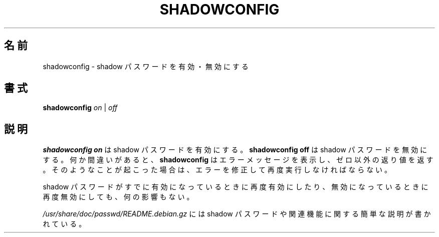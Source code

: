 .\"$Id: shadowconfig.8,v 1.6 2002/09/22 21:04:17 jm Exp $
.\"
.\" Japanese Version Copyright (c) 2001 Maki KURODA
.\"     all right reserved,
.\" Translated Tue Oct 30 11:59:11 JST 2001
.\"     by Maki KURODA <mkuroda@aisys-jp.com>
.\" Modified Sun 22 Sep 2002 by NAKANO Takeo <nakano@apm.seikei.ac.jp>
.\"
.TH SHADOWCONFIG 8 "19 Apr 1997" "Debian GNU/Linux"
.\"O .SH NAME
.SH 名前
.\"O shadowconfig \- toggle shadow passwords on and off
shadowconfig \- shadow パスワードを有効・無効にする
.\"O .SH SYNOPSIS
.SH 書式
.B "shadowconfig"
.IR on " | " off
.\"O .SH DESCRIPTION
.SH 説明
.\"O .PP
.\"O .B shadowconfig on
.\"O will turn shadow passwords on;
.\"O .B shadowconfig off
.\"O will turn shadow passwords off.
.\"O .B shadowconfig
.\"O will print an error message and exit with a nonzero code if it finds
.\"O anything awry.  If that happens, you should correct the error and run
.\"O it again.
.B shadowconfig on
は shadow パスワードを有効にする。
.B shadowconfig off
は shadow パスワードを無効にする。
何か間違いがあると、
.B shadowconfig
はエラーメッセージを表示し、ゼロ以外の返り値を返す。
そのようなことが起こった場合は、
エラーを修正して再度実行しなければならない。

.\"O Turning shadow passwords on when they are already on, or off when they
.\"O are already off, is harmless.
shadow パスワードがすでに有効になっているときに再度有効にしたり、
無効になっているときに再度無効にしても、何の影響もない。

.\"O Read
.\"O .I /usr/share/doc/passwd/README.debian.gz
.\"O for a brief introduction to shadow passwords and related features.
.I /usr/share/doc/passwd/README.debian.gz
には shadow パスワードや関連機能に関する
簡単な説明が書かれている。
